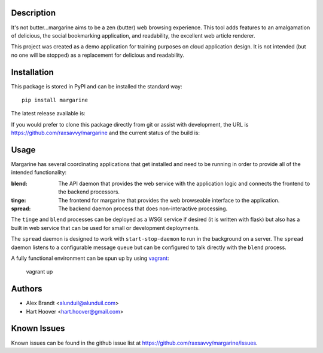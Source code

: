 Description
===========

It's not butter…margarine aims to be a zen (butter) web browsing experience.
This tool adds features to an amalgamation of delicious, the social bookmarking
application, and readability, the excellent web article renderer.

This project was created as a demo application for training purposes on cloud
application design.  It is not intended (but no one will be stopped) as a
replacement for delicious and readability.

Installation
============

This package is stored in PyPI and can be installed the standard way::

    pip install margarine

The latest release available is:

.. image:: https://badge.fury.io/py/margarine.png
    :target: http://badge.fury.io/py/margarine

If you would prefer to clone this package directly from git or assist with
development, the URL is https://github.com/raxsavvy/margarine and the current
status of the build is:

.. image:: https://secure.travis-ci.org/raxsavvy/margarine.png?branch=master
   :target: http://travis-ci.org/raxsavvy/margarine

Usage
=====

Margarine has several coordinating applications that get installed and need to
be running in order to provide all of the intended functionality:

:blend:  The API daemon that provides the web service with the application
         logic and connects the frontend to the backend processors.
:tinge:  The frontend for margarine that provides the web browseable interface
         to the application.
:spread: The backend daemon process that does non-interactive processing.

The ``tinge`` and ``blend`` processes can be deployed as a WSGI service if
desired (it is written with flask) but also has a built in web service that
can be used for small or development deployments.

The ``spread`` daemon is designed to work with ``start-stop-daemon`` to run in
the background on a server.  The ``spread`` daemon listens to a configurable
message queue but can be configured to talk directly with the ``blend``
process.

A fully functional environment can be spun up by using `vagrant`_:

    vagrant up

Authors
=======

* Alex Brandt <alunduil@alunduil.com>
* Hart Hoover <hart.hoover@gmail.com>

Known Issues
============

Known issues can be found in the github issue list at
https://github.com/raxsavvy/margarine/issues.

.. _vagrant: http://www.vagrantup.com/
